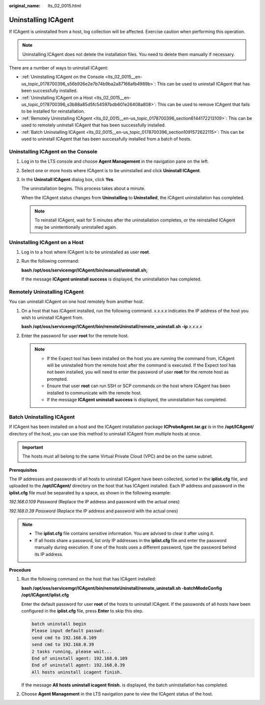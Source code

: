 :original_name: lts_02_0015.html

.. _lts_02_0015:

Uninstalling ICAgent
====================

If ICAgent is uninstalled from a host, log collection will be affected. Exercise caution when performing this operation.

.. note::

   Uninstalling ICAgent does not delete the installation files. You need to delete them manually if necessary.

There are a number of ways to uninstall ICAgent:

-  :ref:`Uninstalling ICAgent on the Console <lts_02_0015__en-us_topic_0178700396_s56b926e2e7b74b9ba2a87166afb4989b>`: This can be used to uninstall ICAgent that has been successfully installed.
-  :ref:`Uninstalling ICAgent on a Host <lts_02_0015__en-us_topic_0178700396_s3b88a85d5fc54597bdb601e26408a808>`: This can be used to remove ICAgent that fails to be installed for reinstallation.
-  :ref:`Remotely Uninstalling ICAgent <lts_02_0015__en-us_topic_0178700396_section6144172213109>`: This can be used to remotely uninstall ICAgent that has been successfully installed.
-  :ref:`Batch Uninstalling ICAgent <lts_02_0015__en-us_topic_0178700396_section1091572622115>`: This can be used to uninstall ICAgent that has been successfully installed from a batch of hosts.

.. _lts_02_0015__en-us_topic_0178700396_s56b926e2e7b74b9ba2a87166afb4989b:

Uninstalling ICAgent on the Console
-----------------------------------

#. Log in to the LTS console and choose **Agent Management** in the navigation pane on the left.

#. Select one or more hosts where ICAgent is to be uninstalled and click **Uninstall ICAgent**.

#. In the **Uninstall ICAgent** dialog box, click **Yes**.

   The uninstallation begins. This process takes about a minute.

   When the ICAgent status changes from **Uninstalling** to **Uninstalled**, the ICAgent uninstallation has completed.

   .. note::

      To reinstall ICAgent, wait for 5 minutes after the uninstallation completes, or the reinstalled ICAgent may be unintentionally uninstalled again.

.. _lts_02_0015__en-us_topic_0178700396_s3b88a85d5fc54597bdb601e26408a808:

Uninstalling ICAgent on a Host
------------------------------

#. Log in to a host where ICAgent is to be uninstalled as user **root**.

#. Run the following command:

   **bash /opt/oss/servicemgr/ICAgent/bin/manual/uninstall.sh;**

   If the message **ICAgent uninstall success** is displayed, the uninstallation has completed.

.. _lts_02_0015__en-us_topic_0178700396_section6144172213109:

Remotely Uninstalling ICAgent
-----------------------------

You can uninstall ICAgent on one host remotely from another host.

#. On a host that has ICAgent installed, run the following command. *x.x.x.x* indicates the IP address of the host you wish to uninstall ICAgent from.

   **bash /opt/oss/servicemgr/ICAgent/bin/remoteUninstall/remote_uninstall.sh -ip** *x.x.x.x*

#. Enter the password for user **root** for the remote host.

   .. note::

      -  If the Expect tool has been installed on the host you are running the command from, ICAgent will be uninstalled from the remote host after the command is executed. If the Expect tool has not been installed, you will need to enter the password of user **root** for the remote host as prompted.
      -  Ensure that user **root** can run SSH or SCP commands on the host where ICAgent has been installed to communicate with the remote host.
      -  If the message **ICAgent uninstall success** is displayed, the uninstallation has completed.

.. _lts_02_0015__en-us_topic_0178700396_section1091572622115:

Batch Uninstalling ICAgent
--------------------------

If ICAgent has been installed on a host and the ICAgent installation package **ICProbeAgent.tar.gz** is in the **/opt/ICAgent/** directory of the host, you can use this method to uninstall ICAgent from multiple hosts at once.

.. important::

   The hosts must all belong to the same Virtual Private Cloud (VPC) and be on the same subnet.

**Prerequisites**

The IP addresses and passwords of all hosts to uninstall ICAgent have been collected, sorted in the **iplist.cfg** file, and uploaded to the **/opt/ICAgent/** directory on the host that has ICAgent installed. Each IP address and password in the **iplist.cfg** file must be separated by a space, as shown in the following example:

*192.168.0.109 Password* (Replace the IP address and password with the actual ones)

*192.168.0.39 Password* (Replace the IP address and password with the actual ones)

.. note::

   -  The **iplist.cfg** file contains sensitive information. You are advised to clear it after using it.

   -  If all hosts share a password, list only IP addresses in the **iplist.cfg** file and enter the password manually during execution. If one of the hosts uses a different password, type the password behind its IP address.

**Procedure**

#. Run the following command on the host that has ICAgent installed:

   **bash /opt/oss/servicemgr/ICAgent/bin/remoteUninstall/remote_uninstall.sh -batchModeConfig /opt/ICAgent/iplist.cfg**

   Enter the default password for user **root** of the hosts to uninstall ICAgent. If the passwords of all hosts have been configured in the **iplist.cfg** file, press **Enter** to skip this step.

   .. code-block::

      batch uninstall begin
      Please input default passwd:
      send cmd to 192.168.0.109
      send cmd to 192.168.0.39
      2 tasks running, please wait...
      End of uninstall agent: 192.168.0.109
      End of uninstall agent: 192.168.0.39
      All hosts uninstall icagent finish.

   If the message **All hosts uninstall icagent finish.** is displayed, the batch uninstallation has completed.

#. Choose **Agent Management** in the LTS navigation pane to view the ICAgent status of the host.
